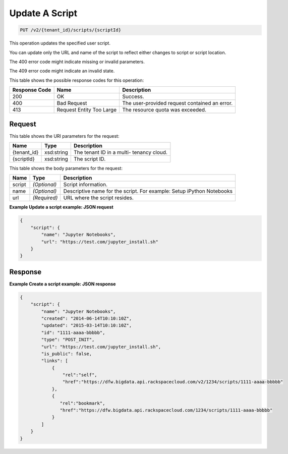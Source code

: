 
.. THIS OUTPUT IS GENERATED FROM THE WADL. DO NOT EDIT.

Update A Script
^^^^^^^^^^^^^^^^^^^^^^^^^^^^^^^^^^^^^^^^^^^^^^^^^^^^^^^^^^^^^^^^^^^^^^^^^^^^^^^^

.. code::

    PUT /v2/{tenant_id}/scripts/{scriptId}

This operation updates the specified user script.

You can update only the URL and name of the script to reflect either changes to script or script location.

The 400 error code might indicate missing or invalid 				parameters.

The 409 error code might indicate an invalid 				state.



This table shows the possible response codes for this operation:


+--------------------------+-------------------------+-------------------------+
|Response Code             |Name                     |Description              |
+==========================+=========================+=========================+
|200                       |OK                       |Success.                 |
+--------------------------+-------------------------+-------------------------+
|400                       |Bad Request              |The user-provided        |
|                          |                         |request contained an     |
|                          |                         |error.                   |
+--------------------------+-------------------------+-------------------------+
|413                       |Request Entity Too Large |The resource quota was   |
|                          |                         |exceeded.                |
+--------------------------+-------------------------+-------------------------+


Request
""""""""""""""""

This table shows the URI parameters for the request:

+--------------------------+-------------------------+-------------------------+
|Name                      |Type                     |Description              |
+==========================+=========================+=========================+
|{tenant_id}               |xsd:string               |The tenant ID in a multi-|
|                          |                         |tenancy cloud.           |
+--------------------------+-------------------------+-------------------------+
|{scriptId}                |xsd:string               |The script ID.           |
+--------------------------+-------------------------+-------------------------+





This table shows the body parameters for the request:

+--------------------------+-------------------------+-------------------------+
|Name                      |Type                     |Description              |
+==========================+=========================+=========================+
|script                    |*(Optional)*             |Script information.      |
+--------------------------+-------------------------+-------------------------+
|name                      |*(Optional)*             |Descriptive name for the |
|                          |                         |script. For example:     |
|                          |                         |Setup iPython Notebooks  |
+--------------------------+-------------------------+-------------------------+
|url                       |*(Required)*             |URL where the script     |
|                          |                         |resides.                 |
+--------------------------+-------------------------+-------------------------+





**Example Update a script example: JSON request**


.. code::

    {
        "script": {
            "name": "Jupyter Notebooks",
            "url": "https://test.com/jupyter_install.sh"
        }
    }
    


Response
""""""""""""""""





**Example Create a script example: JSON response**


.. code::

    {
        "script": {
            "name": "Jupyter Notebooks",
            "created": "2014-06-14T10:10:10Z",
            "updated": "2015-03-14T10:10:10Z",
            "id": "1111-aaaa-bbbbb",
            "type": "POST_INIT",
            "url": "https://test.com/jupyter_install.sh",
            "is_public": false,
            "links": [
                {
                    "rel":"self",
                    "href":"https://dfw.bigdata.api.rackspacecloud.com/v2/1234/scripts/1111-aaaa-bbbbb"
                },
                {
                   "rel":"bookmark",
                   "href":"https://dfw.bigdata.api.rackspacecloud.com/1234/scripts/1111-aaaa-bbbbb"
                }
            ]
        }
    }
    


